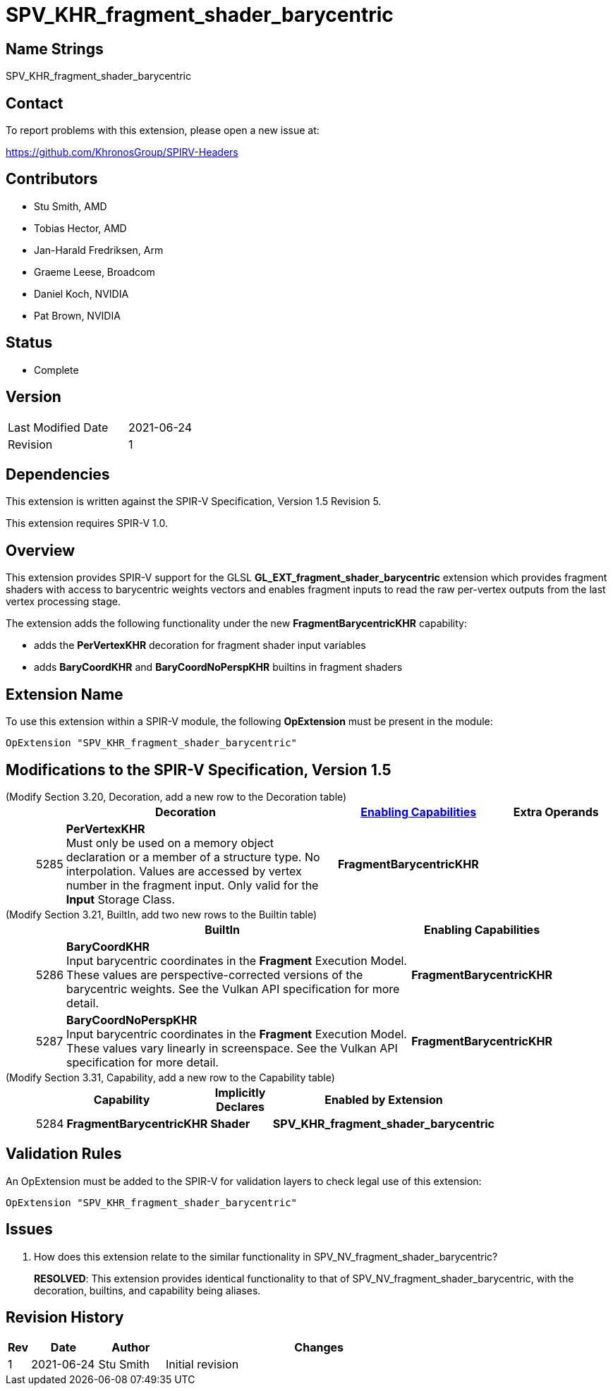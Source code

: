 SPV_KHR_fragment_shader_barycentric
==================================

Name Strings
------------

SPV_KHR_fragment_shader_barycentric

Contact
-------

To report problems with this extension, please open a new issue at:

https://github.com/KhronosGroup/SPIRV-Headers

Contributors
------------

- Stu Smith, AMD
- Tobias Hector, AMD
- Jan-Harald Fredriksen, Arm
- Graeme Leese, Broadcom
- Daniel Koch, NVIDIA
- Pat Brown, NVIDIA 

Status
------

- Complete

Version
-------

[width="40%",cols="25,25"]
|========================================
| Last Modified Date | 2021-06-24
| Revision           | 1
|========================================

Dependencies
------------

This extension is written against the SPIR-V Specification,
Version 1.5 Revision 5.

This extension requires SPIR-V 1.0.

Overview
--------

This extension provides SPIR-V support for the GLSL
*GL_EXT_fragment_shader_barycentric* extension which provides
fragment shaders with access to barycentric weights vectors and
enables fragment inputs to read the raw per-vertex outputs from
the last vertex processing stage.

The extension adds the following functionality under the new
*FragmentBarycentricKHR* capability:

  - adds the *PerVertexKHR* decoration for fragment shader input variables
  - adds *BaryCoordKHR* and *BaryCoordNoPerspKHR* builtins in fragment
    shaders

Extension Name
--------------

To use this extension within a SPIR-V module, the following
*OpExtension* must be present in the module:

----
OpExtension "SPV_KHR_fragment_shader_barycentric"
----

Modifications to the SPIR-V Specification, Version 1.5
------------------------------------------------------

(Modify Section 3.20, Decoration, add a new row to the Decoration table) ::
+
--
[cols="^1,10,^6,2*2",options="header",width = "100%"]
|====
2+^.^| Decoration | <<Capability,Enabling Capabilities>> 2+<.^| Extra Operands
| 5285 | *PerVertexKHR* +
Must only be used on a memory object declaration or a member of a structure type.
No interpolation. Values are accessed by vertex number in the fragment input.
Only valid for the *Input* Storage Class.
|*FragmentBarycentricKHR* 2+|
|====
--

(Modify Section 3.21, BuiltIn, add two new rows to the Builtin table) ::
+
--
[cols="^.^1,20,^8",options="header",width = "90%"]
|====
2+^.^| BuiltIn| Enabling Capabilities
| 5286 | *BaryCoordKHR* +
Input barycentric coordinates in the *Fragment* Execution Model.
These values are perspective-corrected versions of the barycentric weights.
See the Vulkan API specification for more detail.
| *FragmentBarycentricKHR*
| 5287 | *BaryCoordNoPerspKHR* +
Input barycentric coordinates in the *Fragment* Execution Model.
These values vary linearly in screenspace.
See the Vulkan API specification for more detail.
| *FragmentBarycentricKHR*
|====

--


(Modify Section 3.31, Capability, add a new row to the Capability table) ::
+
--
[cols="^.^1,10,^8,15",options="header",width = "80%"]
|====
2+^.^| Capability | Implicitly Declares | Enabled by Extension
| 5284 | *FragmentBarycentricKHR* | *Shader*
| *SPV_KHR_fragment_shader_barycentric*
|====
--


Validation Rules
----------------

An OpExtension must be added to the SPIR-V for validation layers to check
legal use of this extension:

----
OpExtension "SPV_KHR_fragment_shader_barycentric"
----

Issues
------

. How does this extension relate to the similar functionality in
SPV_NV_fragment_shader_barycentric?
+
--
*RESOLVED*: This extension provides identical functionality to that
of SPV_NV_fragment_shader_barycentric, with the decoration, 
builtins, and capability being aliases.
--

Revision History
----------------

[cols="5,15,15,70"]
[grid="rows"]
[options="header"]
|========================================
|Rev|Date|Author|Changes
|1  |2021-06-24 |Stu Smith|Initial revision
|========================================
